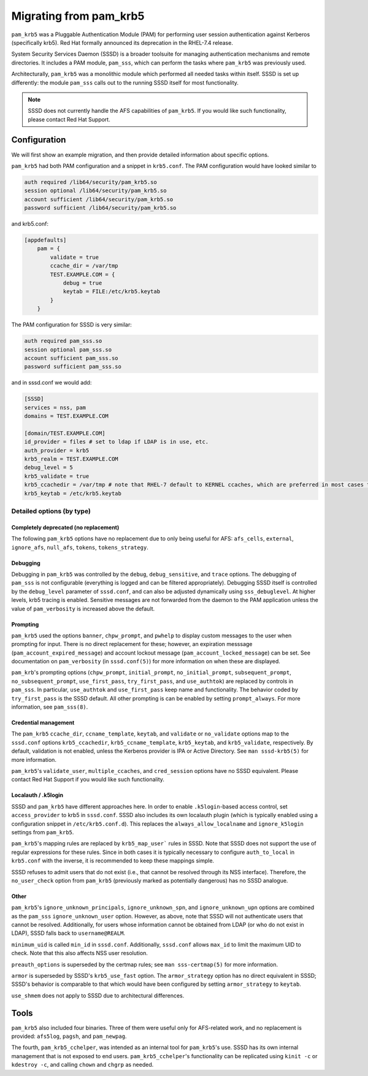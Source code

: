 
Migrating from pam_krb5
=======================

``pam_krb5`` was a Pluggable Authentication Module (PAM) for performing user
session authentication against Kerberos (specifically krb5). Red Hat formally
announced its deprecation in the RHEL-7.4 release.

System Security Services Daemon (SSSD) is a broader toolsuite for managing
authentication mechanisms and remote directories. It includes a PAM module,
``pam_sss``, which can perform the tasks where ``pam_krb5`` was previously used.

Architecturally, ``pam_krb5`` was a monolithic module which performed all needed
tasks within itself. SSSD is set up differently: the module ``pam_sss`` calls
out to the running SSSD itself for most functionality.

.. note::
    SSSD does not currently handle the AFS capabilities of ``pam_krb5``. If you
    would like such functionality, please contact Red Hat Support.

Configuration
-------------

We will first show an example migration, and then provide detailed information
about specific options.

``pam_krb5`` had both PAM configuration and a snippet in ``krb5.conf``. The PAM
configuration would have looked similar to

.. code-block:: pam

    auth required /lib64/security/pam_krb5.so
    session optional /lib64/security/pam_krb5.so
    account sufficient /lib64/security/pam_krb5.so
    password sufficient /lib64/security/pam_krb5.so

and krb5.conf:

.. code-block:: ini

    [appdefaults]
        pam = {
            validate = true
            ccache_dir = /var/tmp
            TEST.EXAMPLE.COM = {
                debug = true
                keytab = FILE:/etc/krb5.keytab
            }
        }

The PAM configuration for SSSD is very similar:

.. code-block:: pam

    auth required pam_sss.so
    session optional pam_sss.so
    account sufficient pam_sss.so
    password sufficient pam_sss.so

and in sssd.conf we would add:

.. code-block:: ini

    [SSSD]
    services = nss, pam
    domains = TEST.EXAMPLE.COM

    [domain/TEST.EXAMPLE.COM]
    id_provider = files # set to ldap if LDAP is in use, etc.
    auth_provider = krb5
    krb5_realm = TEST.EXAMPLE.COM
    debug_level = 5
    krb5_validate = true
    krb5_ccachedir = /var/tmp # note that RHEL-7 default to KERNEL ccaches, which are preferred in most cases to FILE
    krb5_keytab = /etc/krb5.keytab

Detailed options (by type)
~~~~~~~~~~~~~~~~~~~~~~~~~~

Completely deprecated (no replacement)
^^^^^^^^^^^^^^^^^^^^^^^^^^^^^^^^^^^^^^

The following ``pam_krb5`` options have no replacement due to only being useful
for AFS: ``afs_cells``, ``external``, ``ignore_afs``, ``null_afs``, ``tokens``,
``tokens_strategy``.

Debugging
^^^^^^^^^

Debugging in ``pam_krb5`` was controlled by the ``debug``, ``debug_sensitive``,
and ``trace`` options. The debugging of ``pam_sss`` is not configurable
(everything is logged and can be filtered appropriately). Debugging SSSD itself
is controlled by the ``debug_level`` parameter of ``sssd.conf``, and can also be
adjusted dynamically using ``sss_debuglevel``. At higher levels, krb5 tracing is
enabled. Sensitive messages are not forwarded from the daemon to the PAM
application unless the value of ``pam_verbosity`` is increased above the
default.

Prompting
^^^^^^^^^

``pam_krb5`` used the options ``banner``, ``chpw_prompt``, and ``pwhelp`` to
display custom messages to the user when prompting for input. There is no direct
replacement for these; however, an expiration messsage
(``pam_account_expired_message``) and account lockout message
(``pam_account_locked_message``) can be set. See documentation on
``pam_verbosity`` (in ``sssd.conf(5)``) for more information on when these are
displayed.

``pam_krb``'s prompting options (``chpw_prompt``, ``initial_prompt``,
``no_initial_prompt``, ``subsequent_prompt``, ``no_subsequent_prompt``,
``use_first_pass``, ``try_first_pass``, and ``use_authtok``) are replaced by
controls in ``pam_sss``. In particular, ``use_authtok`` and ``use_first_pass``
keep name and functionality. The behavior coded by ``try_first_pass`` is the
SSSD default. All other prompting is can be enabled by setting
``prompt_always``. For more information, see ``pam_sss(8)``.

Credential management
^^^^^^^^^^^^^^^^^^^^^

The ``pam_krb5`` ``ccache_dir``, ``ccname_template``, ``keytab``, and
``validate`` or ``no_validate`` options map to the ``sssd.conf`` options
``krb5_ccachedir``, ``krb5_ccname_template``, ``krb5_keytab``, and
``krb5_validate``, respectively. By default, validation is not enabled, unless
the Kerberos provider is IPA or Active Directory. See ``man sssd-krb5(5)`` for
more information.

``pam_krb5``'s ``validate_user``, ``multiple_ccaches``, and ``cred_session``
options have no SSSD equivalent. Please contact Red Hat Support if you would
like such functionality.

Localauth / .k5login
^^^^^^^^^^^^^^^^^^^^

SSSD and ``pam_krb5`` have different approaches here. In order to enable
``.k5login``-based access control, set ``access_provider`` to krb5 in
``sssd.conf``. SSSD also includes its own localauth plugin (which is typically
enabled using a configuration snippet in ``/etc/krb5.conf.d``). This replaces
the ``always_allow_localname`` and ``ignore_k5login`` settings from
``pam_krb5``.

``pam_krb5``'s mapping rules are replaced by ``krb5_map_user``` rules in SSSD.
Note that SSSD does not support the use of regular expressions for these rules.
Since in both cases it is typically necessary to configure ``auth_to_local`` in
``krb5.conf`` with the inverse, it is recommended to keep these mappings simple.

SSSD refuses to admit users that do not exist (i.e., that cannot be resolved
through its NSS interface). Therefore, the ``no_user_check`` option from
``pam_krb5`` (previously marked as potentially dangerous) has no SSSD analogue.

Other
^^^^^

``pam_krb5``'s ``ignore_unknown_principals``, ``ignore_unknown_spn``, and
``ignore_unknown_upn`` options are combined as the ``pam_sss``
``ignore_unknown_user`` option. However, as above, note that SSSD will not
authenticate users that cannot be resolved. Additionally, for users whose
information cannot be obtained from LDAP (or who do not exist in LDAP), SSSD
falls back to ``username@REALM``.

``minimum_uid`` is called ``min_id`` in ``sssd.conf``. Additionally,
``sssd.conf`` allows ``max_id`` to limit the maximum UID to check. Note that
this also affects NSS user resolution.

``preauth_options`` is superseded by the certmap rules; see ``man
sss-certmap(5)`` for more information.

``armor`` is superseded by SSSD's ``krb5_use_fast`` option. The
``armor_strategy`` option has no direct equivalent in SSSD; SSSD's behavior is
comparable to that which would have been configured by setting
``armor_strategy`` to ``keytab``.

``use_shmem`` does not apply to SSSD due to architectural differences.

Tools
-----

``pam_krb5`` also included four binaries. Three of them were useful only for
AFS-related work, and no replacement is provided: ``afs5log``, ``pagsh``, and
``pam_newpag``.

The fourth, ``pam_krb5_cchelper``, was intended as an internal tool for
``pam_krb5``'s use. SSSD has its own internal management that is not exposed to
end users. ``pam_krb5_cchelper``'s functionality can be replicated using ``kinit
-c`` or ``kdestroy -c``, and calling ``chown`` and ``chgrp`` as needed.

